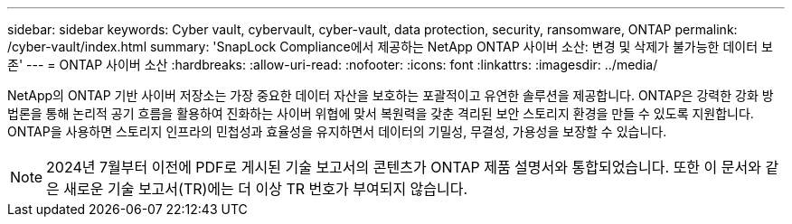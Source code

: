 ---
sidebar: sidebar 
keywords: Cyber vault, cybervault, cyber-vault, data protection, security, ransomware, ONTAP 
permalink: /cyber-vault/index.html 
summary: 'SnapLock Compliance에서 제공하는 NetApp ONTAP 사이버 소산: 변경 및 삭제가 불가능한 데이터 보존' 
---
= ONTAP 사이버 소산
:hardbreaks:
:allow-uri-read: 
:nofooter: 
:icons: font
:linkattrs: 
:imagesdir: ../media/


[role="lead"]
NetApp의 ONTAP 기반 사이버 저장소는 가장 중요한 데이터 자산을 보호하는 포괄적이고 유연한 솔루션을 제공합니다. ONTAP은 강력한 강화 방법론을 통해 논리적 공기 흐름을 활용하여 진화하는 사이버 위협에 맞서 복원력을 갖춘 격리된 보안 스토리지 환경을 만들 수 있도록 지원합니다. ONTAP을 사용하면 스토리지 인프라의 민첩성과 효율성을 유지하면서 데이터의 기밀성, 무결성, 가용성을 보장할 수 있습니다.


NOTE: 2024년 7월부터 이전에 PDF로 게시된 기술 보고서의 콘텐츠가 ONTAP 제품 설명서와 통합되었습니다. 또한 이 문서와 같은 새로운 기술 보고서(TR)에는 더 이상 TR 번호가 부여되지 않습니다.
